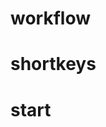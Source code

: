 * workflow
  :PROPERTIES:
  :ID:       318EBC7A-FBAE-462A-92D8-4E795488D92C
  :END:
* shortkeys
  :PROPERTIES:
  :ID:       713CA063-F4FF-4089-B465-2CE2C9C18C6F
  :END:
* start
  :PROPERTIES:
  :ID:       47E88784-EFE0-4A24-BADD-D5BDF619DF94
  :END:
